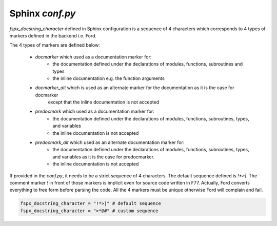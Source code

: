 =====================
Sphinx `conf.py`
=====================

`fspx_docstring_character` defined in Sphinx configuration is a sequence of 4 characters
which corresponds to 4 types of markers defined in the backend i.e. Ford.

The 4 types of markers are defined below:

 * `docmarker` which used as a documentation marker for:
    * the documentation defined under the declarations of modules, functions, subroutines and types
    * the inline documentation e.g. the function arguments
 * `docmarker\_alt` which is used as an alternate marker for the documentation as it is the case for docmarker 
    except that the inline documentation is not accepted
 * `predocmark` which used as a documentation marker for:
    * the documentation defined under the declarations of modules, functions, subroutines, types, and variables
    * the inline documentation is not accepted
 * `predocmark\_alt` which used as an alternate documentation marker for:
    * the documentation defined under the declarations of modules, functions, subroutines, types, and variables as it is the case for predocmarker.
    * the inline documentation is not accepted

If provided in the `conf.py`, it needs to be a strict sequence of 4 characters. 
The default sequence defined is `!*>|`. 
The comment marker `!` in front of those markers is implicit even for source code written in F77. 
Actually, Ford converts everything to free form before parsing the code.
All the 4 markers must be unique otherwise Ford will complain and fail.


.. code-block:: python

    fspx_docstring_character = "!*>|" # default sequence
    fspx_docstring_character = ">*@#" # custom sequence